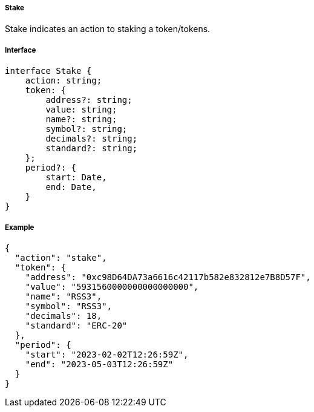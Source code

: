 ===== Stake

Stake indicates an action to staking a token/tokens.

===== Interface

[,typescript]
----
interface Stake {
    action: string;
    token: {
        address?: string;
        value: string;
        name?: string;
        symbol?: string;
        decimals?: string;
        standard?: string;
    };
    period?: {
        start: Date,
        end: Date,
    }
}
----

===== Example

[,json]
----
{
  "action": "stake",
  "token": {
    "address": "0xc98D64DA73a6616c42117b582e832812e7B8D57F",
    "value": "5931560000000000000000",
    "name": "RSS3",
    "symbol": "RSS3",
    "decimals": 18,
    "standard": "ERC-20"
  },
  "period": {
    "start": "2023-02-02T12:26:59Z",
    "end": "2023-05-03T12:26:59Z"
  }
}
----
